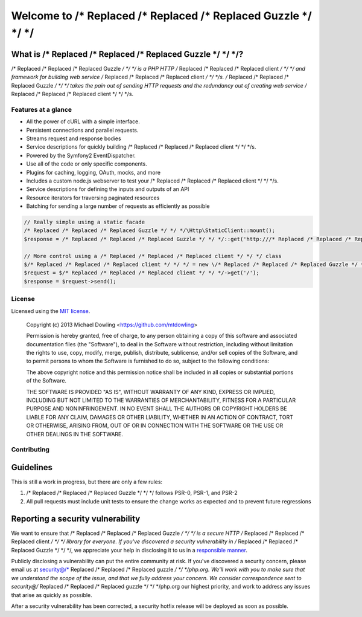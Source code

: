 =================
Welcome to /* Replaced /* Replaced /* Replaced Guzzle */ */ */
=================

What is /* Replaced /* Replaced /* Replaced Guzzle */ */ */?
~~~~~~~~~~~~~~~

/* Replaced /* Replaced /* Replaced Guzzle */ */ */ is a PHP HTTP /* Replaced /* Replaced /* Replaced client */ */ */ and framework for building web service /* Replaced /* Replaced /* Replaced client */ */ */s. /* Replaced /* Replaced /* Replaced Guzzle */ */ */ takes the pain out of sending HTTP
requests and the redundancy out of creating web service /* Replaced /* Replaced /* Replaced client */ */ */s.

Features at a glance
--------------------

- All the power of cURL with a simple interface.
- Persistent connections and parallel requests.
- Streams request and response bodies
- Service descriptions for quickly building /* Replaced /* Replaced /* Replaced client */ */ */s.
- Powered by the Symfony2 EventDispatcher.
- Use all of the code or only specific components.
- Plugins for caching, logging, OAuth, mocks, and more
- Includes a custom node.js webserver to test your /* Replaced /* Replaced /* Replaced client */ */ */s.
- Service descriptions for defining the inputs and outputs of an API
- Resource iterators for traversing paginated resources
- Batching for sending a large number of requests as efficiently as possible

.. code-block:: php

    // Really simple using a static facade
    /* Replaced /* Replaced /* Replaced Guzzle */ */ */\Http\StaticClient::mount();
    $response = /* Replaced /* Replaced /* Replaced Guzzle */ */ */::get('http:///* Replaced /* Replaced /* Replaced guzzle */ */ */php.org');

    // More control using a /* Replaced /* Replaced /* Replaced client */ */ */ class
    $/* Replaced /* Replaced /* Replaced client */ */ */ = new \/* Replaced /* Replaced /* Replaced Guzzle */ */ */\Http\Client('http:///* Replaced /* Replaced /* Replaced guzzle */ */ */php.org');
    $request = $/* Replaced /* Replaced /* Replaced client */ */ */->get('/');
    $response = $request->send();

License
-------

Licensed using the `MIT license <http://opensource.org/licenses/MIT>`_.

    Copyright (c) 2013 Michael Dowling <https://github.com/mtdowling>

    Permission is hereby granted, free of charge, to any person obtaining a copy
    of this software and associated documentation files (the "Software"), to deal
    in the Software without restriction, including without limitation the rights
    to use, copy, modify, merge, publish, distribute, sublicense, and/or sell
    copies of the Software, and to permit persons to whom the Software is
    furnished to do so, subject to the following conditions:

    The above copyright notice and this permission notice shall be included in
    all copies or substantial portions of the Software.

    THE SOFTWARE IS PROVIDED "AS IS", WITHOUT WARRANTY OF ANY KIND, EXPRESS OR
    IMPLIED, INCLUDING BUT NOT LIMITED TO THE WARRANTIES OF MERCHANTABILITY,
    FITNESS FOR A PARTICULAR PURPOSE AND NONINFRINGEMENT. IN NO EVENT SHALL THE
    AUTHORS OR COPYRIGHT HOLDERS BE LIABLE FOR ANY CLAIM, DAMAGES OR OTHER
    LIABILITY, WHETHER IN AN ACTION OF CONTRACT, TORT OR OTHERWISE, ARISING FROM,
    OUT OF OR IN CONNECTION WITH THE SOFTWARE OR THE USE OR OTHER DEALINGS IN
    THE SOFTWARE.

Contributing
------------

Guidelines
~~~~~~~~~~

This is still a work in progress, but there are only a few rules:

1. /* Replaced /* Replaced /* Replaced Guzzle */ */ */ follows PSR-0, PSR-1, and PSR-2
2. All pull requests must include unit tests to ensure the change works as expected and to prevent future regressions

Reporting a security vulnerability
~~~~~~~~~~~~~~~~~~~~~~~~~~~~~~~~~~

We want to ensure that /* Replaced /* Replaced /* Replaced Guzzle */ */ */ is a secure HTTP /* Replaced /* Replaced /* Replaced client */ */ */ library for everyone. If you've discovered a security
vulnerability in /* Replaced /* Replaced /* Replaced Guzzle */ */ */, we appreciate your help in disclosing it to us in a
`responsible manner <http://en.wikipedia.org/wiki/Responsible_disclosure>`_.

Publicly disclosing a vulnerability can put the entire community at risk. If you've discovered a security concern,
please email us at security@/* Replaced /* Replaced /* Replaced guzzle */ */ */php.org. We'll work with you to make sure that we understand the scope of the issue,
and that we fully address your concern. We consider correspondence sent to security@/* Replaced /* Replaced /* Replaced guzzle */ */ */php.org our highest priority,
and work to address any issues that arise as quickly as possible.

After a security vulnerability has been corrected, a security hotfix release will be deployed as soon as possible.
